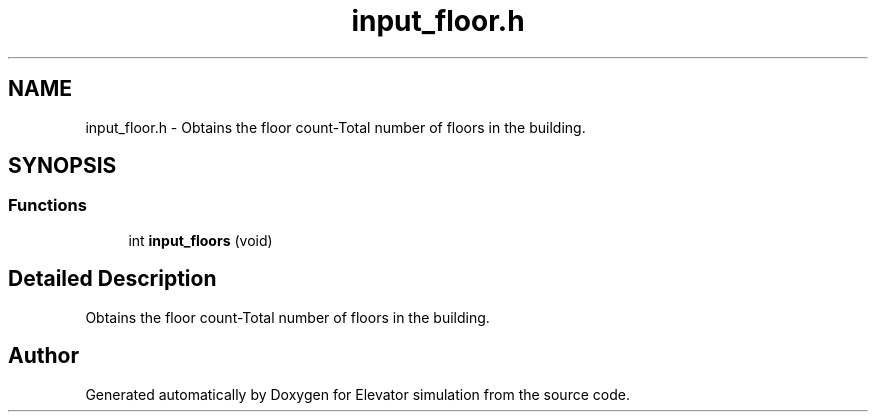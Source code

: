 .TH "input_floor.h" 3 "Mon Apr 20 2020" "Elevator simulation" \" -*- nroff -*-
.ad l
.nh
.SH NAME
input_floor.h \- Obtains the floor count-Total number of floors in the building\&.  

.SH SYNOPSIS
.br
.PP
.SS "Functions"

.in +1c
.ti -1c
.RI "int \fBinput_floors\fP (void)"
.br
.in -1c
.SH "Detailed Description"
.PP 
Obtains the floor count-Total number of floors in the building\&. 


.SH "Author"
.PP 
Generated automatically by Doxygen for Elevator simulation from the source code\&.
